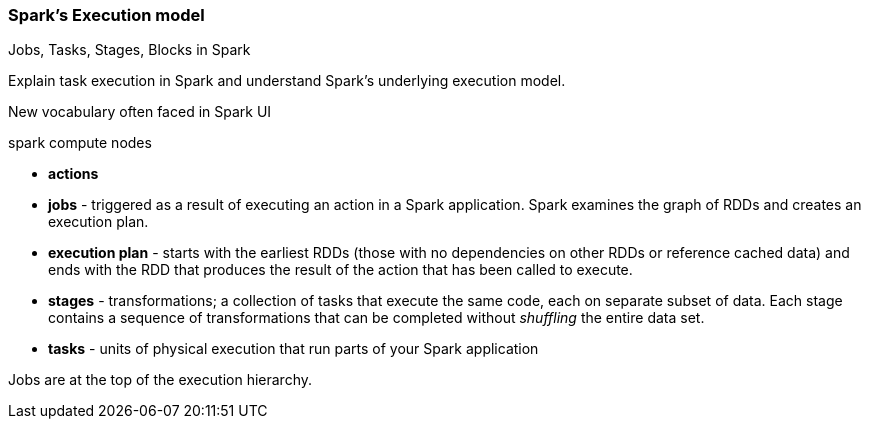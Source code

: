 === Spark's Execution model

Jobs, Tasks, Stages, Blocks in Spark

Explain task execution in Spark and understand Spark’s underlying execution model.

New vocabulary often faced in Spark UI

spark compute nodes

* *actions*
* *jobs* - triggered as a result of executing an action in a Spark application. Spark examines the graph of RDDs and creates an execution plan.
* *execution plan* - starts with the earliest RDDs (those with no dependencies on other RDDs or reference cached data) and ends with the RDD that produces the result of the action that has been called to execute.
* *stages* - transformations; a collection of tasks that execute the same code, each on separate subset of data. Each stage contains a sequence of transformations that can be completed without _shuffling_ the entire data set.
* *tasks* - units of physical execution that run parts of your Spark application

Jobs are at the top of the execution hierarchy.
